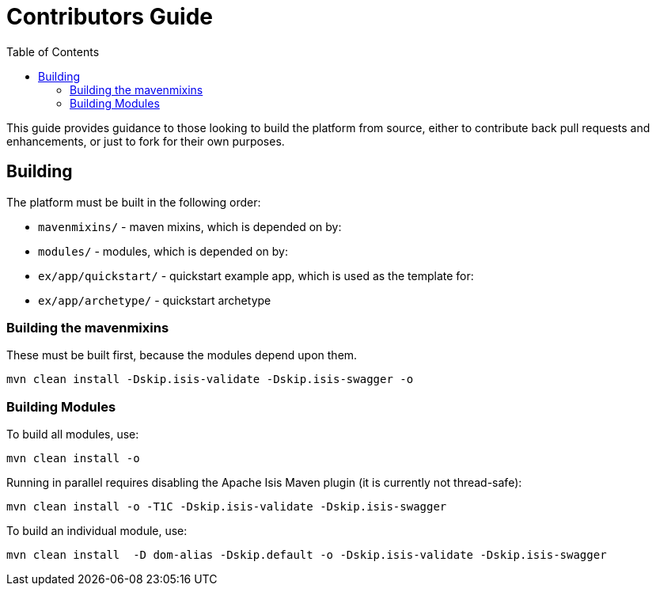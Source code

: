 [[contributors-guide]]
= Contributors Guide
:_basedir: ../../
:_imagesdir: images/
:toc:


This guide provides guidance to those looking to build the platform from source, either to contribute back pull requests and enhancements, or just to fork for their own purposes.


[[__contributors-guide_building]]
== Building

The platform must be built in the following order:

* `mavenmixins/` - maven mixins, which is depended on by:

* `modules/` - modules, which is depended on by:

* `ex/app/quickstart/` - quickstart example app, which is used as the template for:

* `ex/app/archetype/` - quickstart archetype


[[__contributors-guide_]]
=== Building the mavenmixins

These must be built first, because the modules depend upon them.

[source,bash]
----
mvn clean install -Dskip.isis-validate -Dskip.isis-swagger -o
----


=== Building Modules

To build all modules, use:

[source,bash]
----
mvn clean install -o
----

Running in parallel requires disabling the Apache Isis Maven plugin (it is currently not thread-safe):

[source,bash]
----
mvn clean install -o -T1C -Dskip.isis-validate -Dskip.isis-swagger
----

To build an individual module, use:

[source,bash]
----
mvn clean install  -D dom-alias -Dskip.default -o -Dskip.isis-validate -Dskip.isis-swagger
----

